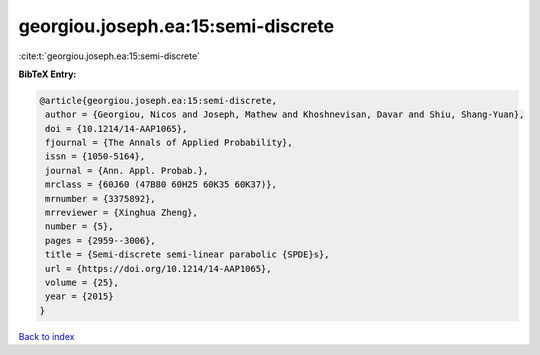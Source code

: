 georgiou.joseph.ea:15:semi-discrete
===================================

:cite:t:`georgiou.joseph.ea:15:semi-discrete`

**BibTeX Entry:**

.. code-block:: bibtex

   @article{georgiou.joseph.ea:15:semi-discrete,
    author = {Georgiou, Nicos and Joseph, Mathew and Khoshnevisan, Davar and Shiu, Shang-Yuan},
    doi = {10.1214/14-AAP1065},
    fjournal = {The Annals of Applied Probability},
    issn = {1050-5164},
    journal = {Ann. Appl. Probab.},
    mrclass = {60J60 (47B80 60H25 60K35 60K37)},
    mrnumber = {3375892},
    mrreviewer = {Xinghua Zheng},
    number = {5},
    pages = {2959--3006},
    title = {Semi-discrete semi-linear parabolic {SPDE}s},
    url = {https://doi.org/10.1214/14-AAP1065},
    volume = {25},
    year = {2015}
   }

`Back to index <../By-Cite-Keys.rst>`_
